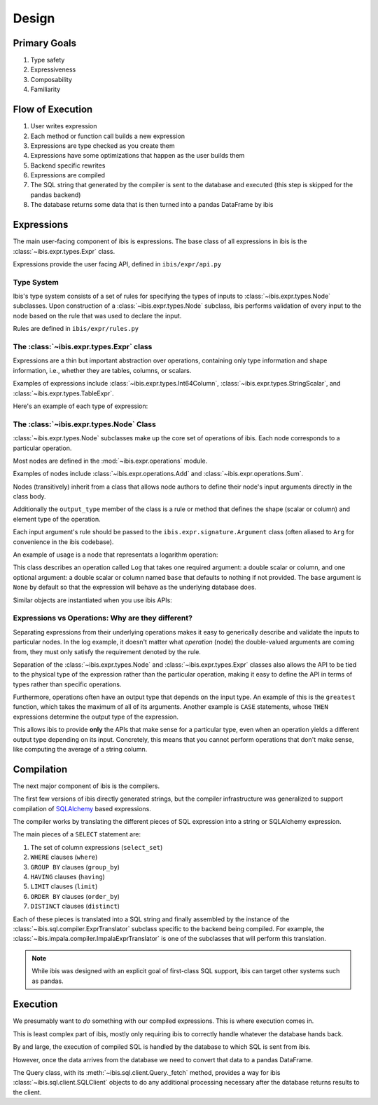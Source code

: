 .. _design:

Design
======


.. _primary_goals:

Primary Goals
-------------

#. Type safety
#. Expressiveness
#. Composability
#. Familiarity

.. _flow_of_execution:

Flow of Execution
-----------------

#. User writes expression
#. Each method or function call builds a new expression
#. Expressions are type checked as you create them
#. Expressions have some optimizations that happen as the user builds them
#. Backend specific rewrites
#. Expressions are compiled
#. The SQL string that generated by the compiler is sent to the database and
   executed (this step is skipped for the pandas backend)
#. The database returns some data that is then turned into a pandas DataFrame
   by ibis

.. _expressions:

Expressions
-----------

The main user-facing component of ibis is expressions. The base class of all
expressions in ibis is the :class:`~ibis.expr.types.Expr` class.

Expressions provide the user facing API, defined in ``ibis/expr/api.py``

.. _type_system:

Type System
~~~~~~~~~~~

Ibis's type system consists of a set of rules for specifying the types of
inputs to :class:`~ibis.expr.types.Node` subclasses. Upon construction of a
:class:`~ibis.expr.types.Node` subclass, ibis performs validation of every
input to the node based on the rule that was used to declare the input.

Rules are defined in ``ibis/expr/rules.py``

.. _expr_class:

The :class:`~ibis.expr.types.Expr` class
~~~~~~~~~~~~~~~~~~~~~~~~~~~~~~~~~~~~~~~~

Expressions are a thin but important abstraction over operations, containing
only type information and shape information, i.e., whether they are tables,
columns, or scalars.

Examples of expressions include :class:`~ibis.expr.types.Int64Column`,
:class:`~ibis.expr.types.StringScalar`, and
:class:`~ibis.expr.types.TableExpr`.

Here's an example of each type of expression:

.. ipython:: python

   import ibis
   t = ibis.table([('a', 'int64')])
   int64_column = t.a
   type(int64_column)
   string_scalar = ibis.literal('some_string_value')
   type(string_scalar)
   table_expr = t.mutate(b=t.a + 1)
   type(table_expr)

.. _node_class:

The :class:`~ibis.expr.types.Node` Class
~~~~~~~~~~~~~~~~~~~~~~~~~~~~~~~~~~~~~~~~

:class:`~ibis.expr.types.Node` subclasses make up the core set of operations of
ibis. Each node corresponds to a particular operation.

Most nodes are defined in the :mod:`~ibis.expr.operations` module.

Examples of nodes include :class:`~ibis.expr.operations.Add` and
:class:`~ibis.expr.operations.Sum`.

Nodes (transitively) inherit from a class that allows node authors to define
their node's input arguments directly in the class body.

Additionally the ``output_type`` member of the class is a rule or method that
defines the shape (scalar or column) and element type of the operation.

Each input argument's rule should be passed to the
``ibis.expr.signature.Argument`` class (often aliased to ``Arg`` for
convenience in the ibis codebase).

An example of usage is a node that representats a logarithm operation:

.. ipython:: python

   import ibis.expr.rules as rlz
   from ibis.expr.operations import ValueOp
   from ibis.expr.signature import Argument as Arg

   class Log(ValueOp):
       arg = Arg(rlz.double)  # A double scalar or column
       base = Arg(rlz.double, default=None)  # Optional argument
       output_type = rlz.typeof('arg')

This class describes an operation called ``Log`` that takes one required
argument: a double scalar or column, and one optional argument: a double scalar
or column named ``base`` that defaults to nothing if not provided. The ``base``
argument is ``None`` by default so that the expression will behave as the
underlying database does.

Similar objects are instantiated when you use ibis APIs:

.. ipython:: python

   import ibis
   t = ibis.table([('a', 'double')], name='t')
   log_1p = (1 + t.a).log()  # an Add and a Log are instantiated here

.. _expr_vs_ops:

Expressions vs Operations: Why are they different?
~~~~~~~~~~~~~~~~~~~~~~~~~~~~~~~~~~~~~~~~~~~~~~~~~~

Separating expressions from their underlying operations makes it easy to
generically describe and validate the inputs to particular nodes. In the log
example, it doesn't matter what *operation* (node) the double-valued arguments
are coming from, they must only satisfy the requirement denoted by the rule.

Separation of the :class:`~ibis.expr.types.Node` and
:class:`~ibis.expr.types.Expr` classes also allows the API to be tied to the
physical type of the expression rather than the particular operation, making it
easy to define the API in terms of types rather than specific operations.

Furthermore, operations often have an output type that depends on the input
type. An example of this is the ``greatest`` function, which takes the maximum
of all of its arguments. Another example is ``CASE`` statements, whose ``THEN``
expressions determine the output type of the expression.

This allows ibis to provide **only** the APIs that make sense for a particular
type, even when an operation yields a different output type depending on its
input. Concretely, this means that you cannot perform operations that don't
make sense, like computing the average of a string column.

.. _compilation:

Compilation
-----------

The next major component of ibis is the compilers.

The first few versions of ibis directly generated strings, but the compiler
infrastructure was generalized to support compilation of `SQLAlchemy
<https://docs.sqlalchemy.org/en/latest/core/tutorial.html>`_ based expressions.

The compiler works by translating the different pieces of SQL expression into a
string or SQLAlchemy expression.

The main pieces of a ``SELECT`` statement are:

#. The set of column expressions (``select_set``)
#. ``WHERE`` clauses (``where``)
#. ``GROUP BY`` clauses (``group_by``)
#. ``HAVING`` clauses (``having``)
#. ``LIMIT`` clauses (``limit``)
#. ``ORDER BY`` clauses (``order_by``)
#. ``DISTINCT`` clauses (``distinct``)

Each of these pieces is translated into a SQL string and finally assembled by
the instance of the :class:`~ibis.sql.compiler.ExprTranslator` subclass
specific to the backend being compiled. For example, the
:class:`~ibis.impala.compiler.ImpalaExprTranslator` is one of the subclasses
that will perform this translation.

.. note::

   While ibis was designed with an explicit goal of first-class SQL support,
   ibis can target other systems such as pandas.

.. _execution:

Execution
---------

We presumably want to *do* something with our compiled expressions. This is
where execution comes in.

This is least complex part of ibis, mostly only requiring ibis to correctly
handle whatever the database hands back.

By and large, the execution of compiled SQL is handled by the database to which
SQL is sent from ibis.

However, once the data arrives from the database we need to convert that
data to a pandas DataFrame.

The Query class, with its :meth:`~ibis.sql.client.Query._fetch` method,
provides a way for ibis :class:`~ibis.sql.client.SQLClient` objects to do any
additional processing necessary after the database returns results to the
client.
